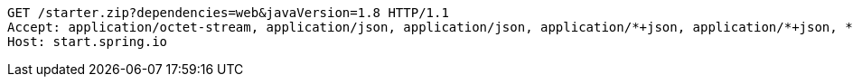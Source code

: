 [source,http,options="nowrap"]
----
GET /starter.zip?dependencies=web&javaVersion=1.8 HTTP/1.1
Accept: application/octet-stream, application/json, application/json, application/*+json, application/*+json, */*
Host: start.spring.io

----